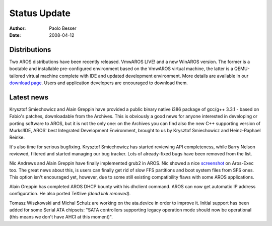 =============
Status Update
=============

:Author:   Paolo Besser
:Date:     2008-04-12

Distributions
-------------

Two AROS distributions have been recently released. VmwAROS LIVE! and
a new WinAROS version. The former is a bootable and installable
pre-configured environment based on the VmwAROS virtual machine, the
latter is a QEMU-tailored virtual machine complete with IDE and 
updated development environment. More details are available in our
`download page`__. Users and application developers are encouraged to
download them.

Latest news
-----------

Krysztof Smiechowicz and Alain Greppin have provided
a public binary native i386 package of gcc/g++ 3.3.1 - based on Fabio's
patches, downloadable from the Archives. This is obviously a good
news for anyone interested in developing or porting software to AROS,
but it is not the only one: on the Archives you can find also the new
C++ supporting version of Murks!IDE, AROS' best Integrated Development
Environment, brought to us by Krysztof Smiechowicz and Heinz-Raphael
Reinke.

It's also time for serious bugfixing. Krysztof Smiechowicz has started
reviewing API completeness, while Barry Nelson reviewed, filtered and
started managing our bug tracker. Lots of already-fixed bugs have been
removed from the list.

Nic Andrews and Alain Greppin have finally implemented grub2 in AROS.
Nic showed a nice `screenshot`__ on Aros-Exec too. The great news about
this, is users can finally get rid of slow FFS partitions and boot
system files from SFS ones. This option isn't encouraged yet, however,
due to some still existing compatibility flaws with some AROS 
applications.

Alain Greppin has completed AROS DHCP bounty with his dhclient command.
AROS can now get automatic IP address configuration. He also ported 
TeXlive *(dead link removed)*.

Tomasz Wiszkowski and Michal Schulz are working on the ata.device in
order to improve it. Initial support has been added for some Serial ATA
chipsets: "SATA controllers supporting legacy operation mode should now
be operational (this means we don't have AHCI at this moment)".

__ ../../download
__ https://i175.photobucket.com/albums/w131/Kalamatee/AROS/grub2gfx-1.jpg
